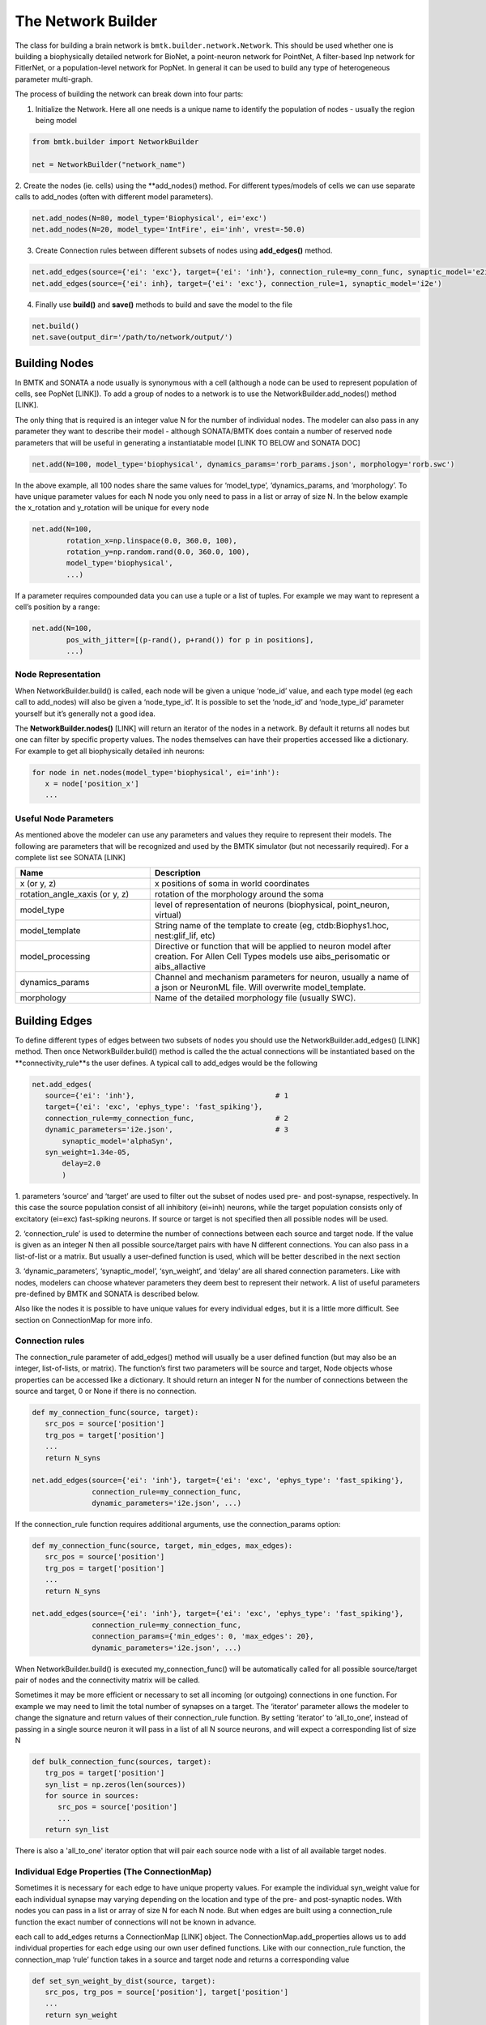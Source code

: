 The Network Builder
===================

.. figure:: _static/images/bmtk_architecture_builder_highlight.jpg
   :scale: 40%

The class for building a brain network is ``bmtk.builder.network.Network``. This should be used whether one is
building a biophysically detailed network for BioNet, a point-neuron network for PointNet, A filter-based lnp network
for FitlerNet, or a population-level network for PopNet. In general it can be used to build any type of heterogeneous
parameter multi-graph.

The process of building the network can break down into four parts:

1. Initialize the Network. Here all one needs is a unique name to identify the population of nodes - usually the region being model

.. code:: python

   from bmtk.builder import NetworkBuilder

   net = NetworkBuilder("network_name")


2. Create the nodes (ie. cells) using the **add_nodes() method. For different types/models of cells we can use separate
calls to add_nodes (often with different model parameters).

.. code:: python

   net.add_nodes(N=80, model_type='Biophysical', ei='exc')
   net.add_nodes(N=20, model_type='IntFire', ei='inh', vrest=-50.0)

.. figure:: _static/images/builder_add_nodes.jpg
   :scale: 80%


3. Create Connection rules between different subsets of nodes using **add_edges()** method.

.. code:: python

   net.add_edges(source={'ei': 'exc'}, target={'ei': 'inh'}, connection_rule=my_conn_func, synaptic_model='e2i')
   net.add_edges(source={'ei': inh}, target={'ei': 'exc'}, connection_rule=1, synaptic_model='i2e')

.. figure:: _static/images/builder_add_edges.jpg
   :scale: 75%


4. Finally use **build()** and **save()** methods to build and save the model to the file

.. code:: python

   net.build()
   net.save(output_dir='/path/to/network/output/')


.. figure:: _static/images/builder_complete_network.jpg
   :scale: 100%


Building Nodes
--------------
In BMTK and SONATA a node usually is synonymous with a cell (although a node can be used to represent population of
cells, see PopNet [LINK]). To add a group of nodes to a network is to use the NetworkBuilder.add_nodes() method [LINK].

The only thing that is required is an integer value N for the number of individual nodes. The modeler can also pass in
any parameter they want to describe their model - although SONATA/BMTK does contain a number of reserved node parameters
that will be useful in generating a instantiatable model [LINK TO BELOW and SONATA DOC]

.. code:: python

   net.add(N=100, model_type='biophysical', dynamics_params='rorb_params.json', morphology='rorb.swc')

In the above example, all 100 nodes share the same values for ‘model_type’, ‘dynamics_params, and ‘morphology’. To have
unique parameter values for each N node you only need to pass in a list or array of size N. In the below example the
x_rotation and y_rotation will be unique for every node

.. code:: python

   net.add(N=100,
           rotation_x=np.linspace(0.0, 360.0, 100),
           rotation_y=np.random.rand(0.0, 360.0, 100),
           model_type='biophysical',
           ...)


If a parameter requires compounded data you can use a tuple or a list of tuples. For example we may want to represent a
cell’s position by a range:


.. code:: python

   net.add(N=100,
           pos_with_jitter=[(p-rand(), p+rand()) for p in positions],
           ...)

Node Representation
+++++++++++++++++++
When NetworkBuilder.build() is called, each node will be given a unique ‘node_id’ value, and each type model (eg each
call to add_nodes) will also be given a ‘node_type_id’. It is possible to set the ‘node_id’ and ‘node_type_id’
parameter yourself but it’s generally not a good idea.

The **NetworkBuilder.nodes()** [LINK] will return an iterator of the nodes in a network. By default it returns all
nodes but one can filter by specific property values. The nodes themselves can have their properties accessed like a
dictionary. For example to get all biophysically detailed inh neurons:

.. code:: python

   for node in net.nodes(model_type='biophysical', ei='inh'):
      x = node['position_x']
      ...


Useful Node Parameters
++++++++++++++++++++++
As mentioned above the modeler can use any parameters and values they require to represent their models. The following
are parameters that will be recognized and used by the BMTK simulator (but not necessarily required). For a complete
list see SONATA [LINK]


.. csv-table::
   :header: "Name", "Description"
   :widths: 20, 40

   "x (or y, z)", "x positions of soma in world coordinates"
   "rotation_angle_xaxis (or y, z)", "rotation of the morphology around the soma"
   "model_type", "level of representation of neurons (biophysical, point_neuron, virtual)"
   "model_template", "String name of the template to create (eg, ctdb:Biophys1.hoc, nest:glif_lif, etc)"
   "model_processing", "Directive or function that will be applied to neuron model after creation. For Allen Cell Types models use aibs_perisomatic or aibs_allactive"
   "dynamics_params", "Channel and mechanism parameters for neuron, usually a name of a json or NeuronML file. Will overwrite model_template."
   "morphology", "Name of the detailed morphology file (usually SWC)."


Building Edges
--------------
To define different types of edges between two subsets of nodes you should use the NetworkBuilder.add_edges() [LINK]
method. Then once NetworkBuilder.build() method is called the the actual connections will be instantiated based on the
**connectivity_rule**s the user defines. A typical call to add_edges would be the following

.. code:: python

   net.add_edges(
      source={'ei': 'inh'},                                 # 1
      target={'ei': 'exc', 'ephys_type': 'fast_spiking'},
      connection_rule=my_connection_func,                   # 2
      dynamic_parameters='i2e.json',                        # 3
	  synaptic_model='alphaSyn',
      syn_weight=1.34e-05,
	  delay=2.0
	  )

1. parameters ‘source’ and ‘target’ are used to filter out the subset of nodes used pre- and post-synapse, respectively.
In this case the source population consist of all inhibitory (ei=inh) neurons, while the target population consists
only of excitatory (ei=exc) fast-spiking neurons. If source or target is not specified then  all possible nodes will be
used.

2.  ‘connection_rule’ is used to determine the number of connections between each source and target node. If the value
is given as an integer N then all possible source/target pairs with have N different connections. You can also pass
in a list-of-list or a matrix. But usually a user-defined function is used, which will be better described in the next
section

3. ‘dynamic_parameters’, ‘synaptic_model’, ‘syn_weight’, and ‘delay’ are all shared connection parameters. Like with
nodes, modelers can choose whatever parameters they deem best to represent their network. A list of useful parameters
pre-defined by BMTK and SONATA is described below.

Also like the nodes it is possible to have unique values for every individual edges, but it is a little more difficult.
See section on ConnectionMap for more info.

Connection rules
++++++++++++++++
The connection_rule parameter of add_edges() method will usually be a user defined function (but may also be an integer,
list-of-lists, or matrix). The function’s first two parameters will be source and target, Node objects whose properties
can be accessed like a dictionary. It should return an integer N for the number of connections between the source and
target, 0 or None if there is no connection.

.. code:: python

   def my_connection_func(source, target):
      src_pos = source['position']
      trg_pos = target['position']
      ...
      return N_syns

   net.add_edges(source={'ei': 'inh'}, target={'ei': 'exc', 'ephys_type': 'fast_spiking'},
                 connection_rule=my_connection_func,
                 dynamic_parameters='i2e.json', ...)

If the connection_rule function requires additional arguments, use the connection_params option:

.. code:: python

   def my_connection_func(source, target, min_edges, max_edges):
      src_pos = source['position']
      trg_pos = target['position']
      ...
      return N_syns

   net.add_edges(source={'ei': 'inh'}, target={'ei': 'exc', 'ephys_type': 'fast_spiking'},
                 connection_rule=my_connection_func,
                 connection_params={'min_edges': 0, 'max_edges': 20},
                 dynamic_parameters='i2e.json', ...)


When NetworkBuilder.build() is executed my_connection_func() will be automatically called for all possible source/target
pair of nodes and the connectivity matrix will be called.

Sometimes it may be more efficient or necessary to set all incoming (or outgoing) connections in one function. For
example we may need to limit the total number of synapses on a target. The ‘iterator’ parameter allows the modeler to
change the signature and return values of their connection_rule function. By setting ‘iterator’ to ‘all_to_one’,
instead of passing in a single source neuron it will pass in a list of all N source neurons, and will expect a
corresponding list of size N

.. code:: python

   def bulk_connection_func(sources, target):
      trg_pos = target['position']
      syn_list = np.zeros(len(sources))
      for source in sources:
         src_pos = source['position']
         ...
      return syn_list


There is also a 'all_to_one' iterator option that will pair each source node with a list of all available target nodes.


Individual Edge Properties (The ConnectionMap)
++++++++++++++++++++++++++++++++++++++++++++++
Sometimes it is necessary for each edge to have unique property values. For example the individual syn_weight value for
each individual synapse may varying depending on the location and type of the pre- and post-synaptic nodes. With nodes
you can pass in a list or array of size N for each N node. But when edges are built using a connection_rule function
the exact number of connections will not be known in advance.

each call to add_edges returns a ConnectionMap [LINK] object. The ConnectionMap.add_properties allows us to add
individual properties for each edge using our own user defined functions. Like with our connection_rule function, the
connection_map ‘rule’ function takes in a source and target node and returns a corresponding value

.. code:: python

   def set_syn_weight_by_dist(source, target):
      src_pos, trg_pos = source['position'], target['position']
      ...
      return syn_weight

   cm = net.add_edges(....)
   cm.add_properties('syn_weight', rule=set_syn_weight_by_dist, dtypes=np.float)
   cm.add_properties('delay', rule=lambda *_: np.random.rand(0.01, 0.50), dtypes=np.float)


If the ‘rule’ requires extra arguments we can use the ‘rule_params’ option:

.. code:: python

   def set_syn_weight_by_dist(source, target, min_weight, max_weight):
      src_pos, trg_pos = source['position'], target['position']
      ...
      return syn_weight

   cm.add_properties(name='syn_weight',
                     rule=set_syn_weight_by_dist,
                     rule_params={'min_weight': 1.0e-06, 'max_weight': 1.0e-04},
                     dtypes=np.float)


It is also possible to set multiple parameters in a single function. For example for each synapse we may want to set
the distance from the soma, and the neuronal area (soma, apical dendrites, basal dendrites, etc). To do so our ‘name’
and ‘dtypes’ parameters take a list, and our rule function now returns two values

.. code:: python

   def set_target_location(source, target):
      ...
      return syn_region, syn_dist

   cm.add_properties(name=['syn_region', 'syn_dist'],
                     rule=set_syn_weight_by_dist,
                     dtypes=[str, np.float])


Intra-Network Connections
+++++++++++++++++++++++++
Both BMTK and SONATA supports for a network to be built piecemeal and combined into one at simulation time. A cortical
region will receive inputs from many other regions, and a modeler may want to test the dynamics when different
combinations of inputs are turned on and off. Instead of building multiple models of the region with different inputs,
instead we can build the nodes, recurrent and inter-network connection each region independently and turn them on and
off during the simulation (see simulator config [LINK])

Creating connections between two different networks is very similar to creating recurrent connections and still use the
add_edges method. The main difference is for our ‘source’ or ‘target’ argument, instead of using a dictionary we must
use the NetworkBuilder.nodes() method of another network. For example we have two networks called ‘LGN’ and ‘V1’ and we
want to create a connect type from LGN’s excitatory neurons (ei=exc) V1’s pyramidal cells

.. code:: python

   v1 = NetworkBuilder('V1')
   ... # Build V1 network

   lgn = NetworkBuilder('LGN')
   lgn.add_nodes(N=30000, model_type='virtual', ei='exc')
   lgn.add_edges(source={'ei': 'exc'},                  # dict indicates source population coming from lgn_net
                 target=v1.nodes('model_type': 'pyr'),  # target population coming form V1 network
                 connection_rule=input_conn_fnc,
                 ...)
   lgn.build()

When creating intra-network connections the NetworkBuilder.import() [LINK] method can be very useful.

Edge Accessor methods
+++++++++++++++++++++
NetworkBuilder.edges() [LINK]

Method will return an iterator of edges filtered by edge and/or node properties. Each individual edge will be
represented using a bmtk.builder.edge.Edge [LINK] object


Useful Edge Parameters
++++++++++++++++++++++

.. csv-table::
   :header: "Name", "Description"
   :widths: 20, 40

   "syn_weight", "synaptic weight"
   "delay", "synaptic delay, in ms"
   "model_template", "String name of the template to create an object from parameters in dynamics_params"
   "dynamics_params", "dynamic parameter overrides for edges"
   "efferent_section_id", "location of (NEURON) section where the connection will target"
   "efferent_section_pos", "distance within the (NEURON) section where synapse will target"
   "target_sections", "A list of neuronal sections where the synapse will target (soma, axon, apical, basal). When used in place of section_id, BioNet will randomly select a section on the target neuron"
   "distance_range", "A range in um of the distance from the soma, used along with target_sections param to randomly target certain areas of the post-synaptic neuron."
   "weight_function", "Name of the detailed morphology file (usually SWC)."

Saving and Building
-------------------
Once all calls to add_nodes and ad_edges have been made, use the build() method to actually complete and fully
instantiate the network. Certain accessor functions, like NetworkBuilder.nodes() and NetworkBuilder.edges() will not
work until all the edges have been completed. Depending on the size of the network and the complexity of the
connectivity rules, it can take anywhere from less than a second to days to build the full model.

NetworkBuilder.save(output_dir=’/path/to/output/net/’) [LINK] method will write the network to a disk in SONATA format
at the given output_dir path. By default nodes and edges will be written to different files using the network names
to determine the sonata file names. The NetworkBuilder.save_nodes() and NetworkBuilder.save_edges() functions may also
used to only write out the nodes or the edges, respectively.


Network Format
--------------
This is a brief overview of how NetworkBuilder saves the network’s nodes and edges files. As mentioned BMTK uses the
SONATA format, so more indepth descriptions may be found here [LINK]. Opening the HDF5 file will require a hdf browser
like HDFView, or a library like h5py. You can also use pySONATA [LINK] or libSONATA [LINK] which are API’s for reading
in SONATA files


Advanced Features
-----------------
